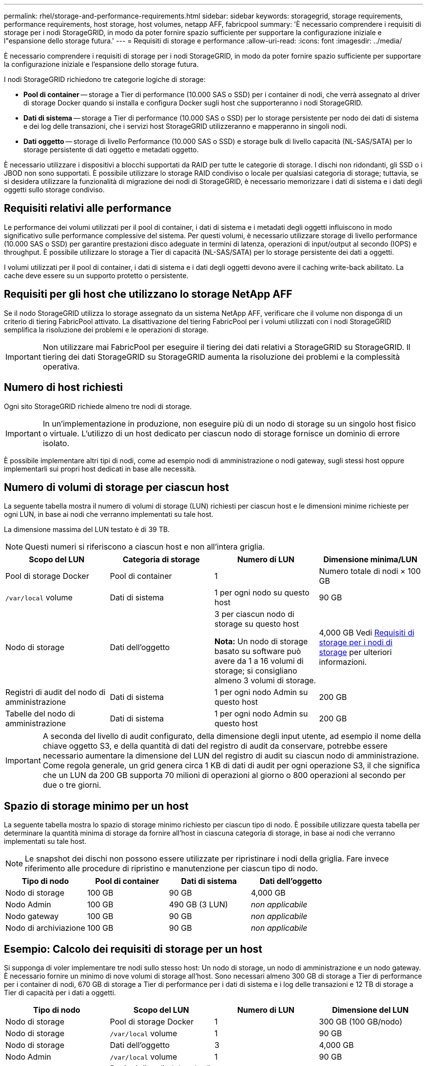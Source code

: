 ---
permalink: rhel/storage-and-performance-requirements.html 
sidebar: sidebar 
keywords: storagegrid, storage requirements, performance requirements, host storage, host volumes, netapp AFF, fabricpool 
summary: 'È necessario comprendere i requisiti di storage per i nodi StorageGRID, in modo da poter fornire spazio sufficiente per supportare la configurazione iniziale e l"espansione dello storage futura.' 
---
= Requisiti di storage e performance
:allow-uri-read: 
:icons: font
:imagesdir: ../media/


[role="lead"]
È necessario comprendere i requisiti di storage per i nodi StorageGRID, in modo da poter fornire spazio sufficiente per supportare la configurazione iniziale e l'espansione dello storage futura.

I nodi StorageGRID richiedono tre categorie logiche di storage:

* *Pool di container* -- storage a Tier di performance (10.000 SAS o SSD) per i container di nodi, che verrà assegnato al driver di storage Docker quando si installa e configura Docker sugli host che supporteranno i nodi StorageGRID.
* *Dati di sistema* -- storage a Tier di performance (10.000 SAS o SSD) per lo storage persistente per nodo dei dati di sistema e dei log delle transazioni, che i servizi host StorageGRID utilizzeranno e mapperanno in singoli nodi.
* *Dati oggetto* -- storage di livello Performance (10.000 SAS o SSD) e storage bulk di livello capacità (NL-SAS/SATA) per lo storage persistente di dati oggetto e metadati oggetto.


È necessario utilizzare i dispositivi a blocchi supportati da RAID per tutte le categorie di storage. I dischi non ridondanti, gli SSD o i JBOD non sono supportati. È possibile utilizzare lo storage RAID condiviso o locale per qualsiasi categoria di storage; tuttavia, se si desidera utilizzare la funzionalità di migrazione dei nodi di StorageGRID, è necessario memorizzare i dati di sistema e i dati degli oggetti sullo storage condiviso.



== Requisiti relativi alle performance

Le performance dei volumi utilizzati per il pool di container, i dati di sistema e i metadati degli oggetti influiscono in modo significativo sulle performance complessive del sistema. Per questi volumi, è necessario utilizzare storage di livello performance (10.000 SAS o SSD) per garantire prestazioni disco adeguate in termini di latenza, operazioni di input/output al secondo (IOPS) e throughput. È possibile utilizzare lo storage a Tier di capacità (NL-SAS/SATA) per lo storage persistente dei dati a oggetti.

I volumi utilizzati per il pool di container, i dati di sistema e i dati degli oggetti devono avere il caching write-back abilitato. La cache deve essere su un supporto protetto o persistente.



== Requisiti per gli host che utilizzano lo storage NetApp AFF

Se il nodo StorageGRID utilizza lo storage assegnato da un sistema NetApp AFF, verificare che il volume non disponga di un criterio di tiering FabricPool attivato. La disattivazione del tiering FabricPool per i volumi utilizzati con i nodi StorageGRID semplifica la risoluzione dei problemi e le operazioni di storage.


IMPORTANT: Non utilizzare mai FabricPool per eseguire il tiering dei dati relativi a StorageGRID su StorageGRID. Il tiering dei dati StorageGRID su StorageGRID aumenta la risoluzione dei problemi e la complessità operativa.



== Numero di host richiesti

Ogni sito StorageGRID richiede almeno tre nodi di storage.


IMPORTANT: In un'implementazione in produzione, non eseguire più di un nodo di storage su un singolo host fisico o virtuale. L'utilizzo di un host dedicato per ciascun nodo di storage fornisce un dominio di errore isolato.

È possibile implementare altri tipi di nodi, come ad esempio nodi di amministrazione o nodi gateway, sugli stessi host oppure implementarli sui propri host dedicati in base alle necessità.



== Numero di volumi di storage per ciascun host

La seguente tabella mostra il numero di volumi di storage (LUN) richiesti per ciascun host e le dimensioni minime richieste per ogni LUN, in base ai nodi che verranno implementati su tale host.

La dimensione massima del LUN testato è di 39 TB.


NOTE: Questi numeri si riferiscono a ciascun host e non all'intera griglia.

|===
| Scopo del LUN | Categoria di storage | Numero di LUN | Dimensione minima/LUN 


 a| 
Pool di storage Docker
 a| 
Pool di container
 a| 
1
 a| 
Numero totale di nodi × 100 GB



 a| 
`/var/local` volume
 a| 
Dati di sistema
 a| 
1 per ogni nodo su questo host
 a| 
90 GB



 a| 
Nodo di storage
 a| 
Dati dell'oggetto
 a| 
3 per ciascun nodo di storage su questo host

*Nota:* Un nodo di storage basato su software può avere da 1 a 16 volumi di storage; si consigliano almeno 3 volumi di storage.
 a| 
4,000 GB Vedi <<storage_req_SN,Requisiti di storage per i nodi di storage>> per ulteriori informazioni.



 a| 
Registri di audit del nodo di amministrazione
 a| 
Dati di sistema
 a| 
1 per ogni nodo Admin su questo host
 a| 
200 GB



 a| 
Tabelle del nodo di amministrazione
 a| 
Dati di sistema
 a| 
1 per ogni nodo Admin su questo host
 a| 
200 GB

|===

IMPORTANT: A seconda del livello di audit configurato, della dimensione degli input utente, ad esempio il nome della chiave oggetto S3, e della quantità di dati del registro di audit da conservare, potrebbe essere necessario aumentare la dimensione del LUN del registro di audit su ciascun nodo di amministrazione. Come regola generale, un grid genera circa 1 KB di dati di audit per ogni operazione S3, il che significa che un LUN da 200 GB supporta 70 milioni di operazioni al giorno o 800 operazioni al secondo per due o tre giorni.



== Spazio di storage minimo per un host

La seguente tabella mostra lo spazio di storage minimo richiesto per ciascun tipo di nodo. È possibile utilizzare questa tabella per determinare la quantità minima di storage da fornire all'host in ciascuna categoria di storage, in base ai nodi che verranno implementati su tale host.


NOTE: Le snapshot dei dischi non possono essere utilizzate per ripristinare i nodi della griglia. Fare invece riferimento alle procedure di ripristino e manutenzione per ciascun tipo di nodo.

|===
| Tipo di nodo | Pool di container | Dati di sistema | Dati dell'oggetto 


| Nodo di storage  a| 
100 GB
 a| 
90 GB
 a| 
4,000 GB



 a| 
Nodo Admin
 a| 
100 GB
 a| 
490 GB (3 LUN)
 a| 
_non applicabile_



 a| 
Nodo gateway
 a| 
100 GB
 a| 
90 GB
 a| 
_non applicabile_



 a| 
Nodo di archiviazione
 a| 
100 GB
 a| 
90 GB
 a| 
_non applicabile_

|===


== Esempio: Calcolo dei requisiti di storage per un host

Si supponga di voler implementare tre nodi sullo stesso host: Un nodo di storage, un nodo di amministrazione e un nodo gateway. È necessario fornire un minimo di nove volumi di storage all'host. Sono necessari almeno 300 GB di storage a Tier di performance per i container di nodi, 670 GB di storage a Tier di performance per i dati di sistema e i log delle transazioni e 12 TB di storage a Tier di capacità per i dati a oggetti.

|===
| Tipo di nodo | Scopo del LUN | Numero di LUN | Dimensione del LUN 


| Nodo di storage  a| 
Pool di storage Docker
 a| 
1
 a| 
300 GB (100 GB/nodo)



 a| 
Nodo di storage
 a| 
`/var/local` volume
 a| 
1
 a| 
90 GB



| Nodo di storage  a| 
Dati dell'oggetto
 a| 
3
 a| 
4,000 GB



 a| 
Nodo Admin
 a| 
`/var/local` volume
 a| 
1
 a| 
90 GB



| Nodo Admin  a| 
Registri di audit del nodo di amministrazione
 a| 
1
 a| 
200 GB



| Nodo Admin  a| 
Tabelle del nodo di amministrazione
 a| 
1
 a| 
200 GB



 a| 
Nodo gateway
 a| 
`/var/local` volume
 a| 
1
 a| 
90 GB



 a| 
*Totale*
 a| 
 a| 
*9*
 a| 
*Pool di container:* 300 GB

*Dati di sistema:* 670 GB

*Dati oggetto:* 12,000 GB

|===


== Requisiti di storage per i nodi di storage

Un nodo di storage basato su software può avere da 1 a 16 volumi di storage: Si consiglia di utilizzare almeno -3 volumi di storage. Ogni volume di storage deve essere pari o superiore a 4 TB.


NOTE: Un nodo di storage dell'appliance può avere fino a 48 volumi di storage.

Come mostrato nella figura, StorageGRID riserva spazio per i metadati degli oggetti sul volume di storage 0 di ciascun nodo di storage. Qualsiasi spazio rimanente sul volume di storage 0 e qualsiasi altro volume di storage nel nodo di storage viene utilizzato esclusivamente per i dati a oggetti.

image::../media/metadata_space_storage_node.png[Nodo di storage spazio metadati]

Per garantire la ridondanza e proteggere i metadati degli oggetti dalla perdita, StorageGRID memorizza tre copie dei metadati per tutti gli oggetti del sistema in ogni sito. Le tre copie dei metadati degli oggetti sono distribuite in modo uniforme in tutti i nodi di storage di ciascun sito.

Quando si assegna spazio al volume 0 di un nuovo nodo di storage, è necessario assicurarsi che vi sia spazio sufficiente per la porzione di tale nodo di tutti i metadati dell'oggetto.

* È necessario assegnare almeno 4 TB al volume 0.
+

NOTE: Se si utilizza un solo volume di storage per un nodo di storage e si assegnano 4 TB o meno al volume, il nodo di storage potrebbe entrare nello stato di sola lettura dello storage all'avvio e memorizzare solo i metadati degli oggetti.

* Se si installa un nuovo sistema StorageGRID 11.5 e ciascun nodo di storage dispone di almeno 128 GB di RAM, è necessario assegnare 8 TB o più al volume 0. L'utilizzo di un valore maggiore per il volume 0 può aumentare lo spazio consentito per i metadati su ciascun nodo di storage.
* Quando si configurano diversi nodi di storage per un sito, utilizzare la stessa impostazione per il volume 0, se possibile. Se un sito contiene nodi di storage di dimensioni diverse, il nodo di storage con il volume più piccolo 0 determinerà la capacità dei metadati di quel sito.


Per ulteriori informazioni, consultare le istruzioni per l'amministrazione di StorageGRID e cercare "`managing object metadata storage`".

link:../admin/index.html["Amministrare StorageGRID"]

.Informazioni correlate
link:node-container-migration-requirements.html["Requisiti per la migrazione dei container di nodi"]

link:../maintain/index.html["Mantieni  Ripristina"]
